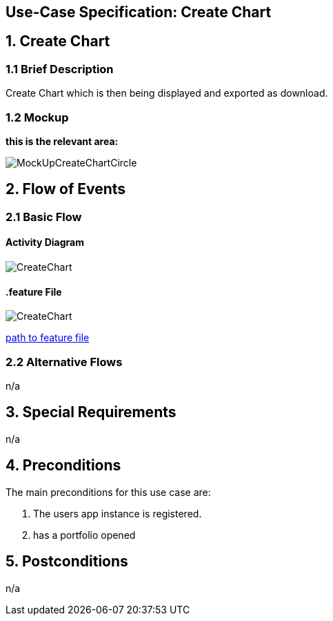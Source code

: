 == Use-Case Specification: Create Chart

== 1. Create Chart

=== 1.1 Brief Description

Create Chart which is then being displayed and exported as download.

=== 1.2 Mockup
*this is the relevant area:*

image::MockUpCreateChartCircle.jpg[]




== 2. Flow of Events

=== 2.1 Basic Flow

==== Activity Diagram

image::CreateChart.png[]


==== .feature File

image::CreateChart.JPG[]

link:../Django_Project/Feature/createChart.feature[path to feature file]

=== 2.2 Alternative Flows

n/a

== 3. Special Requirements

n/a

== 4. Preconditions

The main preconditions for this use case are:

[arabic]
. The users app instance is registered.
. has a portfolio opened


== 5. Postconditions

n/a
